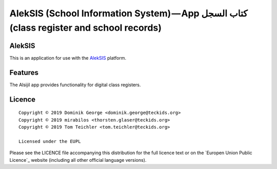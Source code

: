 AlekSIS (School Information System) — App كتاب السجل (class register and school records)
========================================================================================

AlekSIS
-------

This is an application for use with the `AlekSIS`_ platform.

Features
--------

The Alsijil app provides functionality for digital class registers.

Licence
-------

::

  Copyright © 2019 Dominik George <dominik.george@teckids.org>
  Copyright © 2019 mirabilos <thorsten.glaser@teckids.org>
  Copyright © 2019 Tom Teichler <tom.teichler@teckids.org>

  Licensed under the EUPL

Please see the LICENCE file accompanying this distribution for the
full licence text or on the `Europen Union Public Licence`_ website
(including all other official language versions).

.. _AlekSIS: https://edugit.org/AlekSIS/AlekSIS
